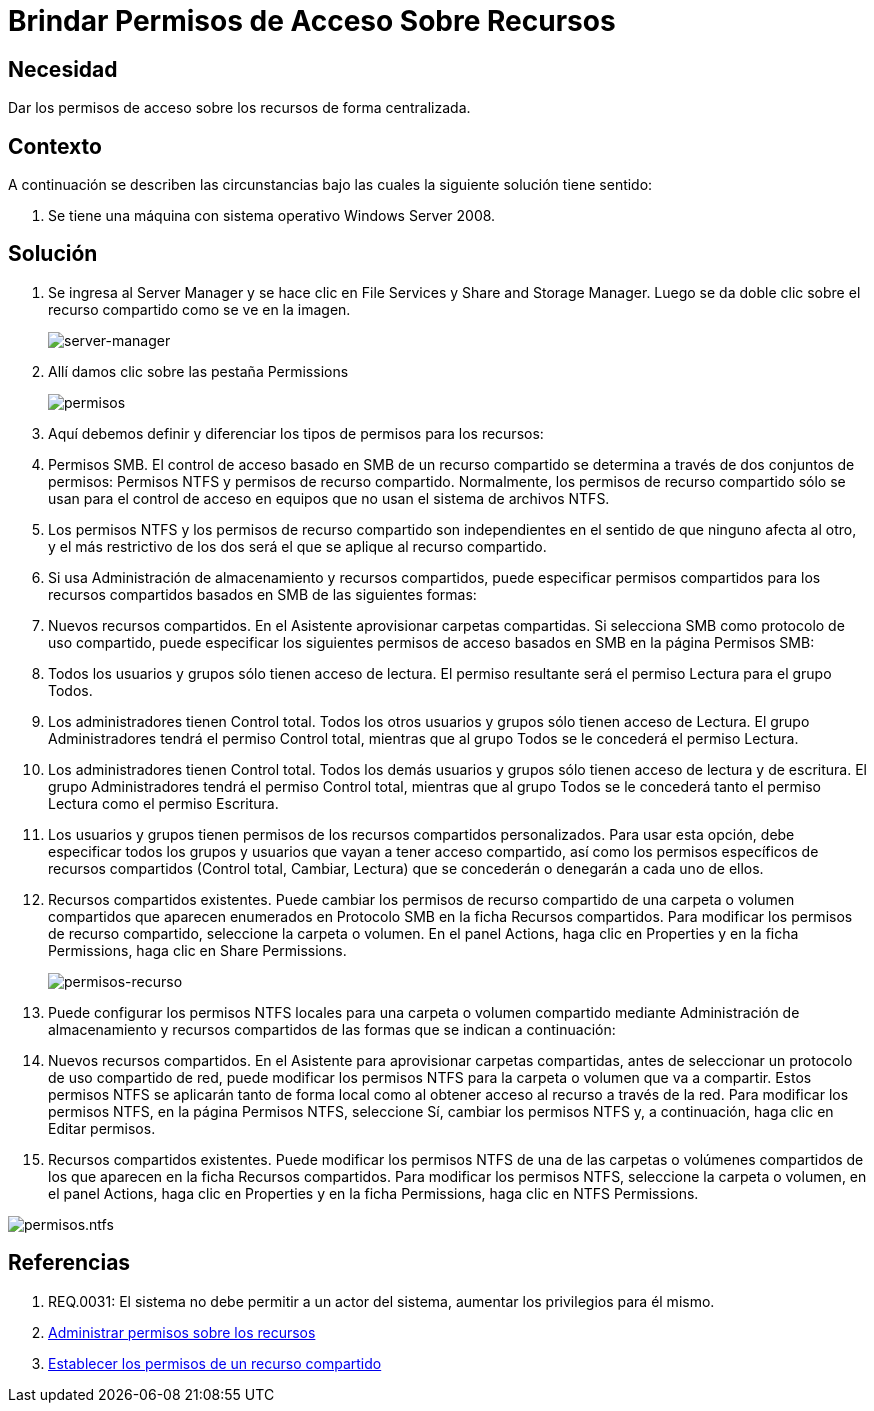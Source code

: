 :slug: kb/windows/brindar-permiso-acceso-recursos/
:eth: no
:category: windows
:kb: yes

= Brindar Permisos de Acceso Sobre Recursos

== Necesidad

Dar los permisos de acceso sobre los recursos de forma centralizada.

== Contexto

A continuación se describen las circunstancias 
bajo las cuales la siguiente solución tiene sentido:

. Se tiene una máquina con sistema operativo Windows Server 2008.

== Solución

. Se ingresa al Server Manager 
y se hace clic en File Services y Share and Storage Manager. 
Luego se da doble clic sobre el recurso compartido 
como se ve en la imagen.
+
image::manager.png[server-manager]

. Allí damos clic sobre las pestaña Permissions
+
image::permisos.png[permisos]

. Aquí debemos definir y diferenciar 
los tipos de permisos para los recursos:

. Permisos SMB.
El control de acceso basado en SMB de un recurso compartido 
se determina a través de dos conjuntos de permisos: 
Permisos NTFS y permisos de recurso compartido. 
Normalmente, los permisos de recurso compartido 
sólo se usan para el control de acceso en equipos 
que no usan el sistema de archivos NTFS.

. Los permisos NTFS y los permisos de recurso compartido son independientes 
en el sentido de que ninguno afecta al otro, 
y el más restrictivo de los dos 
será el que se aplique al recurso compartido.

. Si usa Administración de almacenamiento y recursos compartidos, 
puede especificar permisos compartidos 
para los recursos compartidos basados en SMB 
de las siguientes formas:

. Nuevos recursos compartidos. 
En el Asistente aprovisionar carpetas compartidas. 
Si selecciona SMB como protocolo de uso compartido, 
puede especificar los siguientes permisos de acceso basados en SMB 
en la página Permisos SMB:

. Todos los usuarios y grupos sólo tienen acceso de lectura. 
El permiso resultante será el permiso Lectura para el grupo Todos.

. Los administradores tienen Control total.
Todos los otros usuarios y grupos sólo tienen acceso de Lectura. 
El grupo Administradores tendrá el permiso Control total, 
mientras que al grupo Todos se le concederá el permiso Lectura.

. Los administradores tienen Control total. 
Todos los demás usuarios y grupos sólo tienen acceso de lectura y de escritura. 
El grupo Administradores tendrá el permiso Control total, 
mientras que al grupo Todos 
se le concederá tanto el permiso Lectura 
como el permiso Escritura.

. Los usuarios y grupos 
tienen permisos de los recursos compartidos personalizados. 
Para usar esta opción, 
debe especificar todos los grupos y usuarios 
que vayan a tener acceso compartido, 
así como los permisos específicos de recursos compartidos 
(Control total, Cambiar, Lectura) 
que se concederán o denegarán a cada uno de ellos.

. Recursos compartidos existentes. 
Puede cambiar los permisos de recurso compartido 
de una carpeta o volumen compartidos 
que aparecen enumerados en Protocolo SMB 
en la ficha Recursos compartidos. 
Para modificar los permisos de recurso compartido, 
seleccione la carpeta o volumen.
En el panel Actions, haga clic en Properties 
y en la ficha Permissions, haga clic en Share Permissions.
+
image::permisos-2.png[permisos-recurso]

. Puede configurar los permisos NTFS locales 
para una carpeta o volumen compartido 
mediante Administración de almacenamiento y recursos compartidos 
de las formas que se indican a continuación:

. Nuevos recursos compartidos. 
En el Asistente para aprovisionar carpetas compartidas, 
antes de seleccionar un protocolo de uso compartido de red, 
puede modificar los permisos NTFS 
para la carpeta o volumen que va a compartir. 
Estos permisos NTFS se aplicarán tanto de forma local 
como al obtener acceso al recurso a través de la red. 
Para modificar los permisos NTFS, 
en la página Permisos NTFS, seleccione Sí, 
cambiar los permisos NTFS 
y, a continuación, haga clic en Editar permisos.

. Recursos compartidos existentes. 
Puede modificar los permisos NTFS 
de una de  las carpetas o volúmenes compartidos 
de los que aparecen en la ficha Recursos compartidos. 
Para modificar los permisos NTFS, 
seleccione la carpeta o volumen, 
en el panel Actions, haga clic en Properties 
y en la ficha Permissions, haga clic en NTFS Permissions.

image::permisos-3.png[permisos.ntfs]

== Referencias

. REQ.0031: El sistema no debe permitir a un actor del sistema, aumentar los 
privilegios para él mismo.
. https://technet.microsoft.com/es-es/library/cc770962.aspx[Administrar permisos sobre los recursos]
. https://technet.microsoft.com/es-es/library/cc772501(v=ws.11).aspx[Establecer los permisos de un recurso compartido]